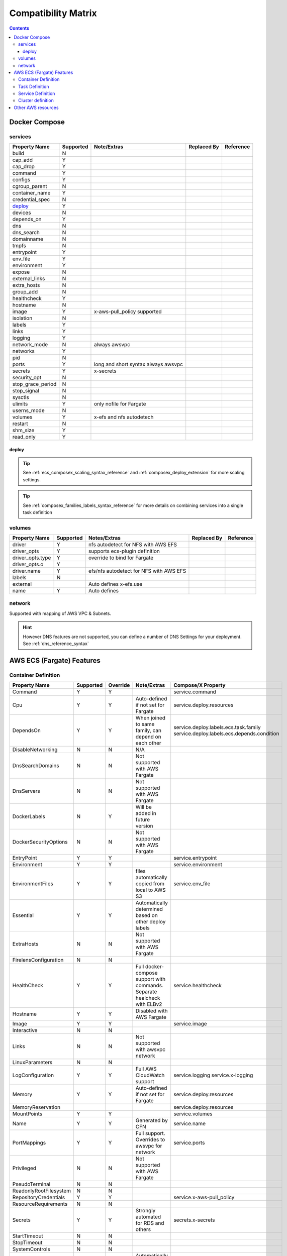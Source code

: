 ﻿.. _compatibility_matrix:

====================================
Compatibility Matrix
====================================

.. contents::

Docker Compose
===============

services
--------

+-------------------+-----------+-------------------+-------------+-----------+
| Property Name     | Supported | Note/Extras       | Replaced By | Reference |
+===================+===========+===================+=============+===========+
| build             | N         |                   |             |           |
+-------------------+-----------+-------------------+-------------+-----------+
| cap_add           | Y         |                   |             |           |
+-------------------+-----------+-------------------+-------------+-----------+
| cap_drop          | Y         |                   |             |           |
+-------------------+-----------+-------------------+-------------+-----------+
| command           | Y         |                   |             |           |
+-------------------+-----------+-------------------+-------------+-----------+
| configs           | Y         |                   |             |           |
+-------------------+-----------+-------------------+-------------+-----------+
| cgroup_parent     | N         |                   |             |           |
+-------------------+-----------+-------------------+-------------+-----------+
| container_name    | Y         |                   |             |           |
+-------------------+-----------+-------------------+-------------+-----------+
| credential_spec   | N         |                   |             |           |
+-------------------+-----------+-------------------+-------------+-----------+
| `deploy`_         | Y         |                   |             |           |
+-------------------+-----------+-------------------+-------------+-----------+
| devices           | N         |                   |             |           |
+-------------------+-----------+-------------------+-------------+-----------+
| depends_on        | Y         |                   |             |           |
+-------------------+-----------+-------------------+-------------+-----------+
| dns               | N         |                   |             |           |
+-------------------+-----------+-------------------+-------------+-----------+
| dns_search        | N         |                   |             |           |
+-------------------+-----------+-------------------+-------------+-----------+
| domainname        | N         |                   |             |           |
+-------------------+-----------+-------------------+-------------+-----------+
| tmpfs             | N         |                   |             |           |
+-------------------+-----------+-------------------+-------------+-----------+
| entrypoint        | Y         |                   |             |           |
+-------------------+-----------+-------------------+-------------+-----------+
| env_file          | Y         |                   |             |           |
+-------------------+-----------+-------------------+-------------+-----------+
| environment       | Y         |                   |             |           |
+-------------------+-----------+-------------------+-------------+-----------+
| expose            | N         |                   |             |           |
+-------------------+-----------+-------------------+-------------+-----------+
| external_links    | N         |                   |             |           |
+-------------------+-----------+-------------------+-------------+-----------+
| extra_hosts       | N         |                   |             |           |
+-------------------+-----------+-------------------+-------------+-----------+
| group_add         | N         |                   |             |           |
+-------------------+-----------+-------------------+-------------+-----------+
| healthcheck       | Y         |                   |             |           |
+-------------------+-----------+-------------------+-------------+-----------+
| hostname          | N         |                   |             |           |
+-------------------+-----------+-------------------+-------------+-----------+
| image             | Y         | x-aws-pull_policy |             |           |
|                   |           | supported         |             |           |
+-------------------+-----------+-------------------+-------------+-----------+
| isolation         | N         |                   |             |           |
+-------------------+-----------+-------------------+-------------+-----------+
| labels            | Y         |                   |             |           |
+-------------------+-----------+-------------------+-------------+-----------+
| links             | Y         |                   |             |           |
+-------------------+-----------+-------------------+-------------+-----------+
| logging           | Y         |                   |             |           |
+-------------------+-----------+-------------------+-------------+-----------+
| network_mode      | N         | always awsvpc     |             |           |
+-------------------+-----------+-------------------+-------------+-----------+
| networks          | Y         |                   |             |           |
+-------------------+-----------+-------------------+-------------+-----------+
| pid               | N         |                   |             |           |
+-------------------+-----------+-------------------+-------------+-----------+
| ports             | Y         | long and short    |             |           |
|                   |           | syntax            |             |           |
|                   |           | always awsvpc     |             |           |
+-------------------+-----------+-------------------+-------------+-----------+
| secrets           | Y         | x-secrets         |             |           |
+-------------------+-----------+-------------------+-------------+-----------+
| security_opt      | N         |                   |             |           |
+-------------------+-----------+-------------------+-------------+-----------+
| stop_grace_period | N         |                   |             |           |
+-------------------+-----------+-------------------+-------------+-----------+
| stop_signal       | N         |                   |             |           |
+-------------------+-----------+-------------------+-------------+-----------+
| sysctls           | N         |                   |             |           |
+-------------------+-----------+-------------------+-------------+-----------+
| ulimits           | Y         | only nofile for   |             |           |
|                   |           | Fargate           |             |           |
+-------------------+-----------+-------------------+-------------+-----------+
| userns_mode       | N         |                   |             |           |
+-------------------+-----------+-------------------+-------------+-----------+
| volumes           | Y         | x-efs and nfs     |             |           |
|                   |           | autodetech        |             |           |
+-------------------+-----------+-------------------+-------------+-----------+
| restart           | N         |                   |             |           |
+-------------------+-----------+-------------------+-------------+-----------+
| shm_size          | Y         |                   |             |           |
+-------------------+-----------+-------------------+-------------+-----------+
| read_only         | Y         |                   |             |           |
+-------------------+-----------+-------------------+-------------+-----------+


deploy
+++++++

.. tip::

    See :ref:`ecs_composex_scaling_syntax_reference` and :ref:`composex_deploy_extension` for more scaling settings.

.. tip::

    See :ref:`composex_families_labels_syntax_reference` for more details on combining services into a single task definition


volumes
--------

+------------------+-----------+------------------------+-------------+-----------+
| Property Name    | Supported | Notes/Extras           | Replaced By | Reference |
+==================+===========+========================+=============+===========+
| driver           | Y         | nfs autodetect         |             |           |
|                  |           | for NFS with AWS EFS   |             |           |
+------------------+-----------+------------------------+-------------+-----------+
| driver_opts      | Y         | supports ecs-plugin    |             |           |
|                  |           | definition             |             |           |
+------------------+-----------+------------------------+-------------+-----------+
| driver_opts.type | Y         | override to bind       |             |           |
|                  |           | for Fargate            |             |           |
+------------------+-----------+------------------------+-------------+-----------+
| driver_opts.o    | Y         |                        |             |           |
+------------------+-----------+------------------------+-------------+-----------+
| driver.name      | Y         | efs/nfs autodetect for |             |           |
|                  |           | NFS with AWS EFS       |             |           |
+------------------+-----------+------------------------+-------------+-----------+
| labels           | N         |                        |             |           |
+------------------+-----------+------------------------+-------------+-----------+
| external         |           | Auto defines           |             |           |
|                  |           | x-efs.use              |             |           |
+------------------+-----------+------------------------+-------------+-----------+
| name             | Y         | Auto defines           |             |           |
+------------------+-----------+------------------------+-------------+-----------+


network
--------

Supported with mapping of AWS VPC & Subnets.

.. hint::

    However DNS features are not supported, you can define a number of DNS Settings for your deployment.
    See :ref:`dns_reference_syntax`

AWS ECS (Fargate) Features
===========================


Container Definition
---------------------

+------------------------+-----------+----------+---------------------------------------+---------------------------------------------+
| Property Name          | Supported | Override | Note/Extras                           | Compose/X Property                          |
+========================+===========+==========+=======================================+=============================================+
| Command                | Y         | Y        |                                       | service.command                             |
+------------------------+-----------+----------+---------------------------------------+---------------------------------------------+
|                        |           |          |                                       |                                             |
+------------------------+-----------+----------+---------------------------------------+---------------------------------------------+
| Cpu                    | Y         | Y        | Auto-defined if not                   | service.deploy.resources                    |
|                        |           |          | set for Fargate                       |                                             |
+------------------------+-----------+----------+---------------------------------------+---------------------------------------------+
| DependsOn              | Y         | Y        | When joined to same family,           | service.deploy.labels.ecs.task.family       |
|                        |           |          | can depend on each other              | service.deploy.labels.ecs.depends.condition |
+------------------------+-----------+----------+---------------------------------------+---------------------------------------------+
| DisableNetworking      | N         | N        | N/A                                   |                                             |
+------------------------+-----------+----------+---------------------------------------+---------------------------------------------+
| DnsSearchDomains       | N         | N        | Not supported with AWS Fargate        |                                             |
+------------------------+-----------+----------+---------------------------------------+---------------------------------------------+
| DnsServers             | N         | N        | Not supported with AWS Fargate        |                                             |
+------------------------+-----------+----------+---------------------------------------+---------------------------------------------+
| DockerLabels           | N         | Y        | Will be added in future version       |                                             |
+------------------------+-----------+----------+---------------------------------------+---------------------------------------------+
| DockerSecurityOptions  | N         | N        | Not supported with AWS Fargate        |                                             |
+------------------------+-----------+----------+---------------------------------------+---------------------------------------------+
| EntryPoint             | Y         | Y        |                                       | service.entrypoint                          |
+------------------------+-----------+----------+---------------------------------------+---------------------------------------------+
| Environment            | Y         | Y        |                                       | service.environment                         |
+------------------------+-----------+----------+---------------------------------------+---------------------------------------------+
| EnvironmentFiles       | Y         | Y        | files automatically copied from       | service.env_file                            |
|                        |           |          | local to AWS S3                       |                                             |
+------------------------+-----------+----------+---------------------------------------+---------------------------------------------+
| Essential              | Y         | Y        | Automatically determined based        |                                             |
|                        |           |          | on other deploy labels                |                                             |
+------------------------+-----------+----------+---------------------------------------+---------------------------------------------+
| ExtraHosts             | N         | N        | Not supported with AWS Fargate        |                                             |
+------------------------+-----------+----------+---------------------------------------+---------------------------------------------+
| FirelensConfiguration  | N         | N        |                                       |                                             |
+------------------------+-----------+----------+---------------------------------------+---------------------------------------------+
| HealthCheck            | Y         | Y        | Full docker-compose support           | service.healthcheck                         |
|                        |           |          | with commands.                        |                                             |
|                        |           |          | Separate healcheck with ELBv2         |                                             |
+------------------------+-----------+----------+---------------------------------------+---------------------------------------------+
| Hostname               | Y         | Y        | Disabled with AWS Fargate             |                                             |
+------------------------+-----------+----------+---------------------------------------+---------------------------------------------+
| Image                  | Y         | Y        |                                       | service.image                               |
+------------------------+-----------+----------+---------------------------------------+---------------------------------------------+
| Interactive            | N         | N        |                                       |                                             |
+------------------------+-----------+----------+---------------------------------------+---------------------------------------------+
| Links                  | N         | N        | Not supported with awsvpc network     |                                             |
+------------------------+-----------+----------+---------------------------------------+---------------------------------------------+
| LinuxParameters        | N         | N        |                                       |                                             |
+------------------------+-----------+----------+---------------------------------------+---------------------------------------------+
| LogConfiguration       | Y         | Y        | Full AWS CloudWatch support           | service.logging                             |
|                        |           |          |                                       | service.x-logging                           |
+------------------------+-----------+----------+---------------------------------------+---------------------------------------------+
| Memory                 | Y         | Y        | Auto-defined if not                   | service.deploy.resources                    |
|                        |           |          | set for Fargate                       |                                             |
+------------------------+-----------+----------+---------------------------------------+---------------------------------------------+
| MemoryReservation      |           |          |                                       | service.deploy.resources                    |
+------------------------+-----------+----------+---------------------------------------+---------------------------------------------+
| MountPoints            | Y         | Y        |                                       | service.volumes                             |
+------------------------+-----------+----------+---------------------------------------+---------------------------------------------+
| Name                   | Y         | Y        | Generated by CFN                      | service.name                                |
+------------------------+-----------+----------+---------------------------------------+---------------------------------------------+
| PortMappings           | Y         | Y        | Full support. Overrides to            | service.ports                               |
|                        |           |          | awsvpc for network                    |                                             |
+------------------------+-----------+----------+---------------------------------------+---------------------------------------------+
| Privileged             | N         | N        | Not supported with AWS Fargate        |                                             |
+------------------------+-----------+----------+---------------------------------------+---------------------------------------------+
| PseudoTerminal         | N         | N        |                                       |                                             |
+------------------------+-----------+----------+---------------------------------------+---------------------------------------------+
| ReadonlyRootFilesystem | N         | N        |                                       |                                             |
+------------------------+-----------+----------+---------------------------------------+---------------------------------------------+
| RepositoryCredentials  | Y         | Y        |                                       | service.x-aws-pull_policy                   |
+------------------------+-----------+----------+---------------------------------------+---------------------------------------------+
| ResourceRequirements   | N         | N        |                                       |                                             |
+------------------------+-----------+----------+---------------------------------------+---------------------------------------------+
| Secrets                | Y         | Y        | Strongly automated for RDS and others | secrets.x-secrets                           |
+------------------------+-----------+----------+---------------------------------------+---------------------------------------------+
| StartTimeout           | N         | N        |                                       |                                             |
+------------------------+-----------+----------+---------------------------------------+---------------------------------------------+
| StopTimeout            | N         | N        |                                       |                                             |
+------------------------+-----------+----------+---------------------------------------+---------------------------------------------+
| SystemControls         | N         | N        |                                       |                                             |
+------------------------+-----------+----------+---------------------------------------+---------------------------------------------+
| Ulimits                | Y         | Y        | Automatically disable non AWS Fargate | service.ulimits                             |
|                        |           |          | supported                             |                                             |
+------------------------+-----------+----------+---------------------------------------+---------------------------------------------+
| User                   | Y         | Y        | Expects IDs as docker-compose does    | service.user                                |
+------------------------+-----------+----------+---------------------------------------+---------------------------------------------+
| VolumesFrom            | N         | N        | To be implemented                     |                                             |
+------------------------+-----------+----------+---------------------------------------+---------------------------------------------+
| WorkingDirectory       | N         | N        |                                       |                                             |
+------------------------+-----------+----------+---------------------------------------+---------------------------------------------+


Task Definition
----------------

+-------------------------+-----------+----------+---------------------------------+--------------------------------------------------+
| Property Name           | Supported | Override | Note/Extras                     | Compose/X Property                               |
+=========================+===========+==========+=================================+==================================================+
| ContainerDefinitions    | Y         | Y        | Strictly generated by           | services                                         |
|                         |           |          | Compose-X                       |                                                  |
+-------------------------+-----------+----------+---------------------------------+--------------------------------------------------+
| Cpu                     | Y         | Y        | Auto computed for AWS Fargate   | deploy.resources                                 |
|                         |           |          | based on deploy.resources       | :ref:`composex_deploy_extension`                 |
+-------------------------+-----------+----------+---------------------------------+--------------------------------------------------+
| ExecutionRoleArn        | Y         | Y        | Strictly generated by Compose-X | :ref:`x_iam_syntax_reference`                    |
+-------------------------+-----------+----------+---------------------------------+--------------------------------------------------+
| Family                  | Y         | Y        | Uses service name or uses label | deploy.labels.ecs.task.family                    |
|                         |           |          |                                 | :ref:`composex_families_labels_syntax_reference` |
+-------------------------+-----------+----------+---------------------------------+--------------------------------------------------+
| InferenceAccelerators   | N         | N        |                                 |                                                  |
+-------------------------+-----------+----------+---------------------------------+--------------------------------------------------+
| IpcMode                 | N         | N        |                                 |                                                  |
+-------------------------+-----------+----------+---------------------------------+--------------------------------------------------+
| Memory                  | Y         | Y        | Auto computed for AWS Fargate   | deploy.resources                                 |
|                         |           |          |  based on deploy.resources      |                                                  |
+-------------------------+-----------+----------+---------------------------------+--------------------------------------------------+
| NetworkMode             | Y         | N        | Always awsvpc                   |                                                  |
+-------------------------+-----------+----------+---------------------------------+--------------------------------------------------+
| PidMode                 | N         | N        | Not supported in Fargate        |                                                  |
+-------------------------+-----------+----------+---------------------------------+--------------------------------------------------+
| PlacementConstraints    | N         | N        | Not applicable to Fargate       |                                                  |
+-------------------------+-----------+----------+---------------------------------+--------------------------------------------------+
| ProxyConfiguration      | Y         | Y        | See x-appmesh                   | :ref:`appmesh_syntax_reference`                  |
+-------------------------+-----------+----------+---------------------------------+--------------------------------------------------+
| RequiresCompatibilities | Y         | N        | EC2 and Fargate always defined  |                                                  |
+-------------------------+-----------+----------+---------------------------------+--------------------------------------------------+
| Tags                    | Y         | Y        | Generated by Compose-X          | See x-tags                                       |
+-------------------------+-----------+----------+---------------------------------+--------------------------------------------------+

Service Definition
-------------------

+--------------------------+-----------+----------+--------------------------+----------------------------------------------+
| Property Name            | Supported | Override | Note/Extras              | Compose/X Property                           |
+==========================+===========+==========+==========================+==============================================+
| CapacityProviderStrategy | N         |          |                          |                                              |
+--------------------------+-----------+----------+--------------------------+----------------------------------------------+
| Cluster                  | Y         | Y        | x-cluster to             | :ref:`ecs_cluster_syntax_reference`          |
|                          |           |          | create or use            |                                              |
+--------------------------+-----------+----------+--------------------------+----------------------------------------------+
| DeploymentConfiguration  | N         |          |                          |                                              |
+--------------------------+-----------+----------+--------------------------+----------------------------------------------+
| DeploymentController     | Y         | N        | To date, only            |                                              |
|                          |           |          | ECS                      |                                              |
+--------------------------+-----------+----------+--------------------------+----------------------------------------------+
| DesiredCount             | Y         | N/A      |                          | service.deploy.replicas                      |
|                          |           |          |                          | :ref:`composex_deploy_extension`             |
|                          |           |          |                          | :ref:`ecs_composex_scaling_syntax_reference` |
+--------------------------+-----------+----------+--------------------------+----------------------------------------------+
| EnableECSManagedTags     | Y         | N        |                          |                                              |
+--------------------------+-----------+----------+--------------------------+----------------------------------------------+
| LoadBalancers            | Y         | N/A      |                          | :ref:`elbv2_syntax_reference`                |
+--------------------------+-----------+----------+--------------------------+----------------------------------------------+
| NetworkConfiguration     | Y         | Y        |                          | service.networks                             |
|                          |           |          |                          | :ref:`_x_configs_network_syntax`             |
+--------------------------+-----------+----------+--------------------------+----------------------------------------------+
| PlacementConstraints     | N         | N/A      |                          |                                              |
+--------------------------+-----------+----------+--------------------------+----------------------------------------------+
| PlacementStrategies      | N         | N/A      |                          |                                              |
+--------------------------+-----------+----------+--------------------------+----------------------------------------------+
| PlatformVersion          | Y         | Y        | Default to 1.4.0 for     |                                              |
|                          |           |          | full features support    |                                              |
+--------------------------+-----------+----------+--------------------------+----------------------------------------------+
| PropagateTags            | Y         | N        |                          |                                              |
+--------------------------+-----------+----------+--------------------------+----------------------------------------------+
| Role                     | Y         | N        | Can extend default       | :ref:`x_iam_syntax_reference`                |
|                          |           |          | with x-aws- or x-iam     |                                              |
+--------------------------+-----------+----------+--------------------------+----------------------------------------------+
| SchedulingStrategy       | N         | N/A      |                          |                                              |
+--------------------------+-----------+----------+--------------------------+----------------------------------------------+
| ServiceArn               | N         | N/A      |                          |                                              |
+--------------------------+-----------+----------+--------------------------+----------------------------------------------+
| ServiceName              | Y         | N        | Stricly generated by     |                                              |
|                          |           |          | AWS CFN                  |                                              |
+--------------------------+-----------+----------+--------------------------+----------------------------------------------+
| ServiceRegistries        | Y         | Y        | See AppMesh              | :ref:`appmesh_syntax_reference`              |
+--------------------------+-----------+----------+--------------------------+----------------------------------------------+
| Tags                     | Y         | Y        |                          |                                              |
+--------------------------+-----------+----------+--------------------------+----------------------------------------------+
| TaskDefinition           | Y         | N        | Strictly generated       |                                              |
|                          |           |          | by Compose-X and AWS CFN |                                              |
+--------------------------+-----------+----------+--------------------------+----------------------------------------------+

Cluster definition
-------------------

All properties for AWS::ECS::Cluster are supported. Pass them through :ref:`ecs_cluster_syntax_reference`


Other AWS resources
====================

When defining other AWS resources via x-<resource type>, using **Properties**, there is a 100% compatibility support.
However, in some cases, values passed might be overridden in order to make things function together.
On those cases, they will be flagged in the syntax reference of the resource specifically.
